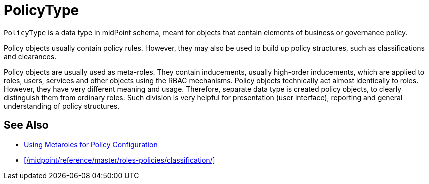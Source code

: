 = PolicyType
:page-upkeep-status: yellow

// This page is a temporary measure to provide at least some information about PolicyType.
// This page should be generated from the schema, but we do not have that capability at the moment.
// URL for this page is not correct. It will change in the future.

`PolicyType` is a data type in midPoint schema, meant for objects that contain elements of business or governance policy.

Policy objects usually contain policy rules.
However, they may also be used to build up policy structures, such as classifications and clearances.

Policy objects are usually used as meta-roles.
They contain inducements, usually high-order inducements, which are applied to roles, users, services and other objects using the RBAC mechanisms.
Policy objects technically act almost identically to roles.
However, they have very different meaning and usage.
Therefore, separate data type is created policy objects, to clearly distinguish them from ordinary roles.
Such division is very helpful for presentation (user interface), reporting and general understanding of policy structures.

== See Also

* xref:/midpoint/reference/roles-policies/metaroles/policy/[Using Metaroles for Policy Configuration]

* xref:/midpoint/reference/master/roles-policies/classification/[]
